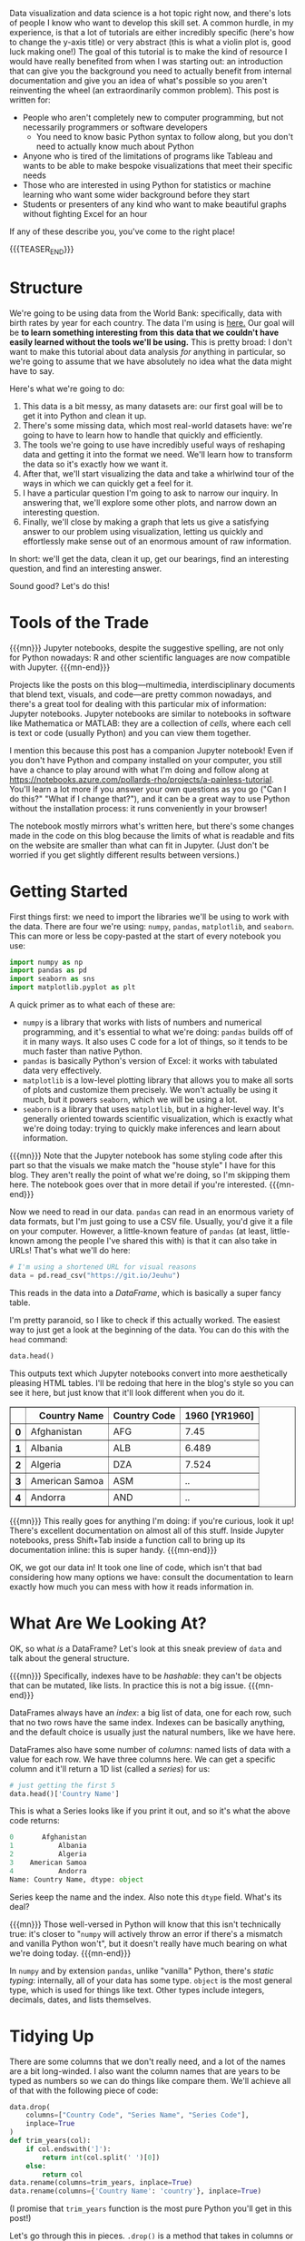 #+BEGIN_COMMENT
.. title: A Painless Introduction to Python Data Analysis and Visualization
.. slug: a-painless-introduction-to-python-data-analysis-and-visualization
.. date: 2019-10-29 15:07:24 UTC-04:00
.. tags: dataviz, guide
.. category: dataviz
.. link: 
.. description: 
.. type: text
#+END_COMMENT
Data visualization and data science is a hot topic right now, and there's lots of people I know who
want to develop this skill set. A common hurdle, in my experience, is that a lot of tutorials are
either incredibly specific (here's how to change the y-axis title) or very abstract (this is what a
violin plot is, good luck making one!) The goal of this tutorial is to make the kind of resource I
would have really benefited from when I was starting out: an introduction that can give you the
background you need to actually benefit from internal documentation and give you an idea of what's
possible so you aren't reinventing the wheel (an extraordinarily common problem). This post is
written for:

 - People who aren't completely new to computer programming, but not necessarily programmers or software developers
   - You need to know basic Python syntax to follow along, but you don't need to actually know much about Python
 - Anyone who is tired of the limitations of programs like Tableau and wants to be able to make
   bespoke visualizations that meet their specific needs
 - Those who are interested in using Python for statistics or machine learning who want some
   wider background before they start
 - Students or presenters of any kind who want to make beautiful graphs without fighting Excel for
   an hour

If any of these describe you, you've come to the right place!

{{{TEASER_END}}}

* Structure
We're going to be using data from the World Bank: specifically, data with birth rates by year for
each country. The data I'm using is [[https://gist.github.com/nicholas-miklaucic/af822d547b8796753b8d160ca76e0172][here.]] Our goal will be *to learn something interesting from this*
*data that we couldn't have easily learned without the tools we'll be using.* This is pretty broad:
I don't want to make this tutorial about data analysis /for/ anything in particular, so we're going to
assume that we have absolutely no idea what the data might have to say.

Here's what we're going to do:

1. This data is a bit messy, as many datasets are: our first goal will be to get it into Python and
   clean it up. 
2. There's some missing data, which most real-world datasets have: we're going to have to learn how
   to handle that quickly and efficiently.
3. The tools we're going to use have incredibly useful ways of reshaping data and getting it into
   the format we need. We'll learn how to transform the data so it's exactly how we want it.
4. After that, we'll start visualizing the data and take a whirlwind tour of the ways in which we
   can quickly get a feel for it.
5. I have a particular question I'm going to ask to narrow our inquiry. In answering that, we'll
   explore some other plots, and narrow down an interesting question.
6. Finally, we'll close by making a graph that lets us give a satisfying answer to our problem using
   visualization, letting us quickly and effortlessly make sense out of an enormous amount of raw
   information.

In short: we'll get the data, clean it up, get our bearings, find an interesting question, and find
an interesting answer.

Sound good? Let's do this!

* Tools of the Trade
{{{mn}}}
Jupyter notebooks, despite the suggestive spelling, are not only for Python nowadays: R and other
scientific languages are now compatible with Jupyter.
{{{mn-end}}}

Projects like the posts on this blog—multimedia, interdisciplinary documents that blend text,
visuals, and code—are pretty common nowadays, and there's a great tool for dealing with this
particular mix of information: Jupyter notebooks. Jupyter notebooks are similar to notebooks in
software like Mathematica or MATLAB: they are a collection of /cells/, where each cell is text or code
(usually Python) and you can view them together.

I mention this because this post has a companion Jupyter notebook! Even if you don't have Python and
company installed on your computer, you still have a chance to play around with what I'm doing and
follow along at [[https://notebooks.azure.com/pollards-rho/projects/a-painless-tutorial][https://notebooks.azure.com/pollards-rho/projects/a-painless-tutorial]]. You'll learn
a lot more if you answer your own questions as you go ("Can I do this?" "What if I change that?"),
and it can be a great way to use Python without the installation process: it runs conveniently in
your browser!

The notebook mostly mirrors what's written here, but there's some changes made in the code on this
blog because the limits of what is readable and fits on the website are smaller than what can fit in
Jupyter. (Just don't be worried if you get slightly different results between versions.)
* Getting Started
First things first: we need to import the libraries we'll be using to work with the data. There are
four we're using: ~numpy~, ~pandas~, ~matplotlib~, and ~seaborn~. This can more or less be copy-pasted at
the start of every notebook you use:

#+BEGIN_SRC python
import numpy as np
import pandas as pd
import seaborn as sns
import matplotlib.pyplot as plt
#+END_SRC
A quick primer as to what each of these are:
 - ~numpy~ is a library that works with lists of numbers and numerical programming, and it's essential
   to what we're doing: ~pandas~ builds off of it in many ways. It also uses C code for a lot of
   things, so it tends to be much faster than native Python.
 - ~pandas~ is basically Python's version of Excel: it works with tabulated data very effectively.
 - ~matplotlib~ is a low-level plotting library that allows you to make all sorts of plots and
   customize them precisely. We won't actually be using it much, but it powers ~seaborn~, which we will
   be using a lot.
 - ~seaborn~ is a library that uses ~matplotlib~, but in a higher-level way. It's generally oriented
   towards scientific visualization, which is exactly what we're doing today: trying to quickly make
   inferences and learn about information.

{{{mn}}} 
Note that the Jupyter notebook has some styling code after this part so that the visuals we
make match the "house style" I have for this blog. They aren't really the point of what we're doing,
so I'm skipping them here. The notebook goes over that in more detail if you're interested.
{{{mn-end}}}

Now we need to read in our data. ~pandas~ can read in an enormous variety of data formats, but I'm
just going to use a CSV file. Usually, you'd give it a file on your computer. However, a
little-known feature of ~pandas~ (at least, little-known among the people I've shared this with) is
that it can also take in URLs! That's what we'll do here:

#+BEGIN_SRC python
# I'm using a shortened URL for visual reasons
data = pd.read_csv("https://git.io/Jeuhu")
#+END_SRC

This reads in the data into a /DataFrame/, which is basically a super fancy table.

I'm pretty paranoid, so I like to check if this actually worked. The easiest way to just get a look
at the beginning of the data. You can do this with the ~head~ command:
#+BEGIN_SRC python
data.head()
#+END_SRC

This outputs text which Jupyter notebooks convert into more aesthetically pleasing HTML tables. I'll
be redoing that here in the blog's style so you can see it here, but just know that it'll look
different when you do it.

#+BEGIN_EXPORT html
<table border="1" class="dataframe">
  <thead>
    <tr style="text-align: right;">
      <th></th>
      <th>Country Name</th>
      <th>Country Code</th>
      <th>1960 [YR1960]</th>
    </tr>
  </thead>
  <tbody>
    <tr>
      <th>0</th>
      <td>Afghanistan</td>
      <td>AFG</td>
      <td>7.45</td>
    </tr>
    <tr>
      <th>1</th>
      <td>Albania</td>
      <td>ALB</td>
      <td>6.489</td>
    </tr>
    <tr>
      <th>2</th>
      <td>Algeria</td>
      <td>DZA</td>
      <td>7.524</td>
    </tr>
    <tr>
      <th>3</th>
      <td>American Samoa</td>
      <td>ASM</td>
      <td>..</td>
    </tr>
    <tr>
      <th>4</th>
      <td>Andorra</td>
      <td>AND</td>
      <td>..</td>
    </tr>
  </tbody>
</table>
#+END_EXPORT

{{{mn}}}
This really goes for anything I'm doing: if you're curious, look it up! There's excellent
documentation on almost all of this stuff. Inside Jupyter notebooks, press Shift+Tab inside a
function call to bring up its documentation inline: this is super handy.
{{{mn-end}}}

OK, we got our data in! It took one line of code, which isn't that bad considering how many options
we have: consult the documentation to learn exactly how much you can mess with how it reads
information in.

* What Are We Looking At?
OK, so what /is/ a DataFrame? Let's look at this sneak preview of ~data~ and talk about the general
structure.

{{{mn}}}
Specifically, indexes have to be /hashable/: they can't be objects that can be mutated, like lists. In
practice this is not a big issue.
{{{mn-end}}}

DataFrames always have an /index/: a big list of data, one for each row, such that no two rows have
the same index. Indexes can be basically anything, and the default choice is usually just the
natural numbers, like we have here.

DataFrames also have some number of /columns/: named lists of data with a value for each row. We have
three columns here. We can get a specific column and it'll return a 1D list (called a /series/) for
us:

#+BEGIN_SRC python
# just getting the first 5
data.head()['Country Name']
#+END_SRC

This is what a Series looks like if you print it out, and so it's what the above code returns:

#+BEGIN_SRC python
0       Afghanistan
1           Albania
2           Algeria
3    American Samoa
4           Andorra
Name: Country Name, dtype: object
#+END_SRC

Series keep the name and the index. Also note this ~dtype~ field. What's its deal?

{{{mn}}}
Those well-versed in Python will know that this isn't technically true: it's closer to "~numpy~ will
actively throw an error if there's a mismatch and vanilla Python won't", but it doesn't really have
much bearing on what we're doing today.
{{{mn-end}}}

In ~numpy~ and by extension ~pandas~, unlike "vanilla" Python, there's /static typing/: internally, all of
your data has some type. ~object~ is the most general type, which is used for things like text. Other
types include integers, decimals, dates, and lists themselves.

* Tidying Up
There are some columns that we don't really need, and a lot of the names are a bit long-winded. I
also want the column names that are years to be typed as numbers so we can do things like compare
them. We'll achieve all of that with the following piece of code:

#+BEGIN_SRC python
data.drop(
    columns=["Country Code", "Series Name", "Series Code"], 
    inplace=True
)
def trim_years(col):
    if col.endswith(']'):
        return int(col.split(' ')[0])
    else:
        return col
data.rename(columns=trim_years, inplace=True)
data.rename(columns={'Country Name': 'country'}, inplace=True)
#+END_SRC

(I promise that ~trim_years~ function is the most pure Python you'll get in this post!)

Let's go through this in pieces. ~.drop()~ is a method that takes in columns or rows (if you pass
~index=[1, 2, 3]~, it'll delete those rows) and drops them from the DataFrame, usually returning a new
DataFrame. We want to modify an existing one, so we set ~inplace=True~.

~.rename()~ works very similarly to ~drop~ in terms of the parameters it takes, but the only difference
is that now the argument we pass in can either be a dictionary mapping old names to new names or a
function that changes names. (We use a function because we want to remove the annoying ~[YR1960]~ bit
at the end of 50 names, which would be a lot of typing otherwise!)

Having all-lowercase names is highly recommended to avoid carpal tunnel: you can always change your
axis labels later, but you can't fix your fingers with a function call. Stick with something easy to
type. 

We can get the list of columns in our DataFrame and see what that code did like so:

#+BEGIN_SRC python
# only get the first 10
data.columns[:5]
#+END_SRC

This outputs the following:

#+BEGIN_SRC python
Index(['country', 1960, 1961, 1962, 1963], dtype='object')
#+END_SRC

* .. Problems
Let me reprint some of the data:

#+BEGIN_SRC python
data.head()[data.columns()[:5]]
#+END_SRC

As you can see, we don't have to index with a single column: we can use a list of columns and we'll
get a table back. This is what this code outputs:

#+BEGIN_EXPORT html
<table border="1" class="dataframe">
  <thead>
    <tr style="text-align: right;">
      <th></th>
      <th>country</th>
      <th>1960</th>
      <th>1961</th>
      <th>1962</th>
      <th>1963</th>
    </tr>
  </thead>
  <tbody>
    <tr>
      <th>0</th>
      <td>Afghanistan</td>
      <td>7.45</td>
      <td>7.45</td>
      <td>7.45</td>
      <td>7.45</td>
    </tr>
    <tr>
      <th>1</th>
      <td>Albania</td>
      <td>6.489</td>
      <td>6.401</td>
      <td>6.282</td>
      <td>6.133</td>
    </tr>
    <tr>
      <th>2</th>
      <td>Algeria</td>
      <td>7.524</td>
      <td>7.573</td>
      <td>7.614</td>
      <td>7.646</td>
    </tr>
    <tr>
      <th>3</th>
      <td>American Samoa</td>
      <td>..</td>
      <td>..</td>
      <td>..</td>
      <td>..</td>
    </tr>
    <tr>
      <th>4</th>
      <td>Andorra</td>
      <td>..</td>
      <td>..</td>
      <td>..</td>
      <td>..</td>
    </tr>
  </tbody>
</table>
#+END_EXPORT

As you can see, we have an issue—obviously the list of countries has changed a lot since 1960 and
data collection has never been perfect, and so a lot of countries who have rows in this dataset
don't have a full set of years. The World Bank has just inserted ~..~ where this happens.

~pandas~ has lots of tools for dealing with null data. In order to use them, we have to make our data
actually null, not this weird ~".."~ string. To fix that, we'll use the ~applymap~ method, which applies
some function to every piece of data in the dataframe:

#+BEGIN_SRC python
data = data.applymap(lambda x: x if x != '..' else np.nan)
#+END_SRC

Now our data has real null values, so we can use the tools ~pandas~ has for working with this
particular problem. Specifically, we can use ~pd.isnull()~ to make a different DataFrame where each
piece of data is ~True~ if that piece of data was null and false otherwise.

Internally, this type of /Boolean/ data is represented as ~0~ for ~False~ and ~1~ for ~True~. This means we
can sum the individual rows to figure out which countries are problematic:

#+BEGIN_SRC python
pd.isnull(data).sum(axis=1).head()
#+END_SRC

#+BEGIN_SRC python
0     1
1     1
2     1
3    59
4    54
dtype: int64
#+END_SRC

(~axis=1~ means "sum across the rows", and ~axis=0~ would sum across the columns. With no arguments, it
sums by both, and returns a single thing.)

{{{mn}}}
There's one big exception: Boolean algebra operations like ~and~ and ~not~. To do those, you use the
Python operations that are normally used for the /bitwise/ version of these operations. ~&~ is ~and~, ~~~ is
~not~, and ~|~ is ~or~. However, because these have different order-of-operations rules than you're used
to with standard Python ~and~, ~not~, etc., you'll need parentheses in most cases: it's

~(data > 2) | (data < 1)~, not 

~data > 2 | data < 1~, because the second will try to compute ~2 | data~.
{{{mn-end}}}

One very cool thing about ~numpy~ and ~pandas~ is that many operations can be done elementwise by just
operating on the series itself. For example, we can do an elementwise comparison:

#+BEGIN_SRC python
pd.isnull(data).sum(axis=1).head() == 1
#+END_SRC

#+BEGIN_SRC python
0     True
1     True
2     True
3    False
4    False
dtype: bool
#+END_SRC

This isn't just for comparisons: we can do all sorts of math elementwise (we could have multiplied
every count by ~2~, for example.) 

We can see if we look at more rows that every row has ~1~ null value. That means that one of the
columns probably has an issue. Before I explain how to deal with that, we're going to take a quick
detour to look at one of the most important parts of understanding ~pandas~: sophisticated indexing.

* Indexing Like a Boss

{{{mn}}}
I /may/ be speaking from experience about not just fiddling with things until it works. Maybe.
{{{mn-end}}}

Understanding how indexing really works, as opposed to just fiddling with things until it works, is
the key to effectively using ~pandas~, and a lot of people I've worked with were much less effective
users of this software than they could be because they didn't understand how these systems really
worked. We're going to fix that right now.

Vanilla Python sequences, like ~[1, 2, 3]~ or ~"hello"~, can be indexed using /slice notation/. You can
use up to three arguments, separated by ~:~ and in square brackets, to do this. Like in ~pandas~,
everything is /0-indexed/: ~0~ is the first element. 

Let's start with the simplest case: a single number. If ~l~ is our list, then ~l[2]~ returns the third
element of the list (remember it's 0-indexed!) We can add colons on either side of this number to
change how it slices: effectively, the colon means "keep going until you hit the end of the list."
For example, ~l[2:]~ is "every element from the third one to the end as a new list", and ~l[:2]~ is
"every element up to /but not including/ the third one." This is a common sticking point: slices work
like ~range~ or other Python functions in that it's inclusive on the left side and exclusive on the
right: you don't include the last element. A good way to keep this in mind is that ~l[:2]~ returns 2
elements. 

We can add a second number to get a range that doesn't stop or start at the ends of the list. ~l[1:3]~
means "start at the second element and keep going until before you hit the fourth element." This
will have two elements: you can just subtract the end index from the start index to see how long a
slice is.

{{{mn}}}
You can even use negative steps: ~l[::-1]~ is the reverse of the original list, and ~l[-2:1:-1]~ means
"start from the element second to the back, count backwards by 1s until you hit before the second
element, and return that as a list."
{{{mn-end}}}

There are two ways you can extend this slightly that aren't as often used but are still good to
know. Negative numbers essentially "wrap" and start counting from the /back/ of the list. ~l[-1]~ is the
last element, whatever number that is. ~l[:-1]~ is "everything but the last element." The other
extension is a second colon and a /step/, that takes every nth element. So, for example, ~l[1:5:2]~
means "start at the second element, and take every other element in the list until before you hit
the sixth element."

This is a lot to take in at once: let's show some examples which should clear things up.

#+BEGIN_SRC python
"python"[1]
# returns 'y'

[4, 15, 2][-1]
# returns 2

[4, 15, 2][-1:]
# returns [2]

"python"[1:4:2]
# returns "yh"

"hello"[1:4]
# returns "ell"

"hello"[1:4:1]
# same as above

[1, 2, 3][4:]
# returns []

[1, 2, 3][:2]
# returns [1, 2]

[1, 2, 3][-2:]
# returns [2, 3]
#+END_SRC

OK, so now how does this work with ~pandas~?

We already know we can index based on columns if we have a DataFrame, like ~data['country']~. We also
know we can index a Series, so ~data['country'][2]~ gives us the country value for the row with
index 2. 

Both of these can be replaced by a list or other sequence. We can do ~data[['country', 1960']]~ to get two
columns from a DataFrame, and we can do ~data['country'][[0, 1, 4, 6]]~ to get those specific rows from a
DataFrame. We can also use ~:~ to get slices, so we could do ~data['country'][4:19]~ to get rows ~4~
through ~18~.

This is very important: *we are indexing based on the values in the index, not based on the number of
the row*. ~4~ returns the 5th row in the list, because that row has index ~4~. If the row with index ~4~
was the hundredth row, it would still return that row. This means things like ~data['country'][-1]~
will return an error: ~-1~ isn't in our index.

It's very common that our index is the natural numbers, so this distinction is easy to forget. We'll
see that it matters a lot, however, and so always make sure to keep it in mind.

2D structures like DataFrames can be indexed in both ways at once if we want to select some rows and
some columns. We do this by using the ~.loc~ member of ~data~, indexing using the rows we want, a comma,
and then the columns we want:

#+BEGIN_SRC python
data.loc[[4, 8, 2], ['country', 1960]]
#+END_SRC

#+BEGIN_EXPORT html
<table border="1" class="dataframe">
  <thead>
    <tr style="text-align: right;">
      <th></th>
      <th>country</th>
      <th>1960</th>
    </tr>
  </thead>
  <tbody>
    <tr>
      <th>4</th>
      <td>Andorra</td>
      <td>NaN</td>
    </tr>
    <tr>
      <th>8</th>
      <td>Armenia</td>
      <td>4.786</td>
    </tr>
    <tr>
      <th>2</th>
      <td>Algeria</td>
      <td>7.524</td>
    </tr>
  </tbody>
</table>
#+END_EXPORT

Some things to note: 
- The output is ordered by how we index: note how the rows are out of order.
- The index is kept. if we want to get Andorra's row, we can't use ~0~ as an index: we need to use ~4~.

One other important thing about ~.loc~: it returns a new copy of the DataFrame. The indexing we did
earlier returned a /view/, which has the same values but doesn't act the same way if you modify
it. We're not going to delve too much into this, but just remember it's a thing.

You might wonder about how to index like vanilla Python does, based on the order of the
elements. The solution to this is to use ~iloc~: ~data.iloc[-10]~ will get the tenth-to-last row, for
example.

We haven't even gone over the coolest method of indexing yet! These libraries support something
called /Boolean indexing/. This means we can, instead of taking in a list of indices, take in a Series
or DataFrame filled with ~True~ and ~False~. Indexing using this will only return the elements marked
~True~. Let's see this in action by going back to the null values we're trying to get rid of. First,
let's look at the columns that are problematic. Let's first get the number of null values per
column:

#+BEGIN_SRC python
null_cols = pd.isnull(data).sum(axis=0)
null_cols.head()
#+END_SRC

This outputs the following:

#+BEGIN_SRC python
country     3
1960       33
1961       32
1962       33
1963       34
dtype: int64
#+END_SRC

Let's get just the columns that have a lot of null values. We can do this by first doing ~null_cols >
50~, which will return a series with the same index as ~null_cols~ but with ~True~ or ~False~ instead of a
number in each place. We want to only select the columns with ~True~, the problematic ones. Boolean
indexing lets us do this:

#+BEGIN_SRC python
null_cols[null_cols > 50]
#+END_SRC

#+BEGIN_SRC python
2018    269
dtype: int64
#+END_SRC

{{{mn}}} 
Make sure you understand why this works!
{{{mn-end}}}

We can see that one of our columns is apparently almost completely null. This was the source of
those pesky ~1~ values in the null counts by row. Let's remove this and see what the by-row null
counts look like after that:

#+BEGIN_SRC python
data = data.loc[:, null_cols <= 50]
pd.isnull(data).sum(axis=1).head()
#+END_SRC

#+BEGIN_SRC python
0     0
1     0
2     0
3    58
4    53
dtype: int64
#+END_SRC

We use ~loc~ here because otherwise Python thinks we're trying to index the rows. Now we have more ~0~
values, and we've figured out exactly why we have null values: there are countries with lots of
missing data.

* I Used to Have 99 Problems, and Now I Have NaN
What should we do with these problematic rows? This question can be very complicated depending on
the analysis you're doing. A couple distinct approaches exist:
 - Throw out all of the problematic rows, which will remove some of our data but make it easier to
   work with.
 - Keep the imperfect rows and be very careful in how you analyze the data so the null values don't
   mess anything up.
 - Estimate or guess what the missing values should be.
 - Give up and go get ice cream.

Option number four is tempting, but we're going to take the first option: the problematic rows have
little actual data, and we have plenty to work with even if we remove a bit. (My apologies to
my Andorran readership.)

{{{mn}}} 

I want to show more Boolean indexing, but there's a function that can do what we're doing here more
easily and with more features. The code to the left can be replaced by ~df.dropna(axis=0,
inplace=True)~.

{{{mn-end}}}

We can use Boolean indexing to throw out all of the rows we don't want:

#+BEGIN_SRC python
data = data[pd.isnull(data).sum(axis=1) == 0]
#+END_SRC

Now ~data~ has no null values. Let's move on!

* Reshaping Data
Most libraries Python uses for data analysis don't like data in /wide form/ like we have here, where
each row is a grouping of measurements and each column is a measurement type. Instead, they prefer
/long form/, where each type of measurement is in a column for itself and all the measurements are in
one column. We'd like our data to look like this:

#+BEGIN_EXPORT html
<table border="1" class="dataframe">
  <thead>
    <tr style="text-align: right;">
      <th></th>
      <th>country</th>
      <th>year</th>
      <th>fertility</th>
    </tr>
  </thead>
  <tbody>
    <tr>
      <th>0</th>
      <td>Afghanistan</td>
      <td>1960</td>
      <td>7.45</td>
    </tr>
    <tr>
      <th>1</th>
      <td>Albania</td>
      <td>1960</td>
      <td>6.489</td>
    </tr>
    <tr>
      <th>2</th>
      <td>Algeria</td>
      <td>1960</td>
      <td>7.524</td>
    </tr>
    <tr>
      <th>3</th>
      <td>American Samoa</td>
      <td>1960</td>
      <td>NaN</td>
    </tr>
    <tr>
      <th>4</th>
      <td>Andorra</td>
      <td>1960</td>
      <td>NaN</td>
    </tr>
  </tbody>
</table>
#+END_EXPORT

This sort of operation is really difficult in a lot of spreadsheet programs, but in Python it's a
cinch. There are a couple major operations we can combine to achieve any reshaping we want: ~pivot~,
~melt~, ~stack~, and ~unstack~. Consult [[https://pandas.pydata.org/pandas-docs/stable/user_guide/reshaping.html][the pandas documentation]] to learn more about all of them.

The operation we're doing is ~melt~: the metaphor for the name escapes me, but it's exactly what we
need:

{{{mn}}}
This image comes from the pandas docs linked above.
{{{mn-end}}}

[[https://pandas.pydata.org/pandas-docs/stable/_images/reshaping_melt.png]]

We give ~melt~ the names of the columns we're making and the names of columns we want to keep
separately. Let's see this in action:

#+BEGIN_SRC python
data = data.melt(
    id_vars='country', 
    var_name='year', 
    value_name='fertility'
)
data.head()
#+END_SRC

#+BEGIN_EXPORT html
<table border="1" class="dataframe">
  <thead>
    <tr style="text-align: right;">
      <th></th>
      <th>country</th>
      <th>year</th>
      <th>fertility</th>
    </tr>
  </thead>
  <tbody>
    <tr>
      <th>0</th>
      <td>Afghanistan</td>
      <td>1960</td>
      <td>7.45</td>
    </tr>
    <tr>
      <th>1</th>
      <td>Albania</td>
      <td>1960</td>
      <td>6.489</td>
    </tr>
    <tr>
      <th>2</th>
      <td>Algeria</td>
      <td>1960</td>
      <td>7.524</td>
    </tr>
    <tr>
      <th>3</th>
      <td>American Samoa</td>
      <td>1960</td>
      <td>NaN</td>
    </tr>
    <tr>
      <th>4</th>
      <td>Andorra</td>
      <td>1960</td>
      <td>NaN</td>
    </tr>
  </tbody>
</table>
#+END_EXPORT

That was pretty simple! This emphasizes a key rule of scientific computing: /if you ever feel like/
/writing a for loop and doing any operation like this, stop!/ There's almost certainly a function that
does what you want for you.

* Revenge of the Types
One last thing:

Due to the way ~..~ was used, these columns don't have the types they should: that'll mess us up
later, so we can fix that now:

#+BEGIN_SRC python
data['fertility'] = data['fertility'].astype(np.float64)
data['year'] = data['year'].astype(int)
#+END_SRC

* Intermission
OK, we've done a lot so far! We've taken in data off of the Internet, dealt with messy null values,
and reshaped it so it's exactly how we want it. Along the way we learned a lot of stuff about how
these libraries work. Now we can get to the fun stuff!

This is a good place to take a breather. Pat yourself on the back; get a cup of coffee; do a pushup;
whatever you need to clear your head and focus on the fun part coming next. Ready? Let's go!

* Categorical Data Visualization: Birth Rate By Decade
A very common task in data analysis and visualization is to look at /categorical data/: data that
comes in a set of limited options. Things like race, gender, class, age group, clinical trial group,
etc., are all examples of common categorical data. We have categorical data, but we have a lot of
categories: there are lots of years and lots of countries. We could analyze these categorically, but
we'd have a lot of possible options and our plots would be a little messy.

Instead, we're going to split this up by decade, which will limit our number of options and make our
plots a bit less cluttered and more educational.

How do you add columns to a DataFrame? It's easy: we just pretend it already exists and set it
ourselves. The following code adds a ~decade~ column with the decade of each measurement:

#+BEGIN_SRC python
data['decade'] = np.floor(data['year'] / 10) * 10
data['decade'] = data['decade'].astype(int)
#+END_SRC

You can see how convenient it is that we can divide and multiply entire columns elementwise.

Now let's get to the pictures!

Visualization is easiest with the high-level library ~seaborn~, which makes effective, beautiful plots
easy. Seaborn's categorical plot interface comes through the high-level function ~catplot~. It takes
an input DataFrame like the one we have, a column name to use for the x-axis, a column name to use
for the y-axis, and a ton of other arguments that control what happens.

{{{mn}}}
These two things aren't technically equivalent, but they are for our purposes. You can consult seaborn's
documentation to learn more.
{{{mn-end}}}
There are lots of different ~seaborn~ categorical plots that do different things, controlled by the
~kind~ argument, and we'll take a whirlwind tour through them. Note that there are functions
specifically for each of these, so ~kind='bar'~ is the same as using ~sns.barplot~.

** Summary Plots
Speaking of bar plots, some types of graphs are useful for summarizing data: they don't show
individual elements. An example of this is the bar plot we mentioned above:

#+BEGIN_SRC python
sns.catplot(
    data=data, 
    x='decade', 
    y='fertility', 
    kind='bar'
)
#+END_SRC

[[img-url:/images/sns-catplots/bar.png]]

As you can see, fertility rates have declined for the past 50 years. The black bars show a
confidence interval created by randomly selecting subsets of the data and seeing how big of a change
occurs: they're a very useful way of making sure you aren't drawing conclusions from random noise.

{{{mn}}}
Color choice in data visualization is one of my favorite subjects, and I'm only avoiding talking
more about it now because I know I won't stop and I'm sure you have better things to do with your
time right now. Stay tuned in the future for a post where I'll really dig deep and explain how to
use color effectively. For now, just stick with the defaults if you're not sure what to do: they're
really good. Most visuals on this blog use ~plasma~ if you want to copy that.
{{{mn-end}}}


It's autumn in Boston as I write this, and there's beautiful fall color. Because of that, I'll
switch out the color palette I'm using to reflect that color scheme. We can do that by adding
another argument to ~catplot~:

#+BEGIN_SRC python
sns.catplot(
    data=data, 
    x='decade', 
    y='fertility', 
    kind='bar',
    palette='autumn',
)
#+END_SRC

[[img-url:/images/sns-catplots/bar-autumn.png]]

This is far from the only customization you can make: there are a truly ridiculous amount of
arguments you can use. Consult the documentation for more in-depth coverage of those: we'll stick
with the important ones here.

OK, back to the different plots. Bar plots, despite their ubiquity, don't show very much
information, and because they take up a lot of space they're not my first choice. ~seaborn~ allows us
to instantly switch this out for a more informative version, the box plot:

#+BEGIN_SRC python
sns.catplot(
    data=data, 
    x='decade', 
    y='fertility', 
    kind='box',
    palette='autumn',
)
#+END_SRC

[[img-url:/images/sns-catplots/box.png]]

This should be familiar if you've ever taken a statistics class: it shows the quartiles of the
data. We can extend this to the /deciles/ of the data and get more boxes in the /enhanced boxplot/ or
/boxenplot/:

#+BEGIN_SRC python
sns.catplot(
    data=data, 
    x='decade', 
    y='fertility', 
    kind='boxen',
    palette='autumn',
)
#+END_SRC

[[img-url:/images/sns-catplots/boxen.png]]

Taking this concept to its logical conclusions, we get the continuous /violin plot/:

#+BEGIN_SRC python
sns.catplot(
    data=data, 
    x='decade', 
    y='fertility', 
    kind='violin',
    palette='autumn',
)
#+END_SRC

[[img-url:/images/sns-catplots/violin-squished.png]]

There's a problem: this is hard to look at because it's squished horizontally. The ~aspect~ argument
of ~catplot~ changes the width/height ratio: by setting it to ~2~, we can widen our plot:

#+BEGIN_SRC python
sns.catplot(
    data=data, 
    x='decade', 
    y='fertility', 
    kind='violin',
    palette='autumn',
    aspect=2
)
#+END_SRC

[[img-url:/images/sns-catplots/violin.png]]

Much better! We can see something interesting from this that wasn't apparent from the barplot. In
the 60's, the data was skewed: there were a few countries with small birthrates and a lot of
countries with larger birthrates. Now, the reverse is true: most of the world has low birthrates,
and a few countries have high birthrates.

Another approach to making barplots better, instead of showing more information, is to just use less
visual space. This gives us the final summary plot, the /point plot/:

#+BEGIN_SRC python
sns.catplot(
    data=data, 
    x='decade', 
    y='fertility', 
    kind='point',
    palette='autumn',
)
#+END_SRC

[[img-url:/images/sns-catplots/point.png]]

It's hard to see, but we have confidence intervals just like last time, and the mean of the
data. This allows us to show more points and follow trends more easily.

Another type of plot in ~seaborn~ shows all of the data points. This type of plot is ineffective for
large datasets, but it works well for small ones. To show that, I'll take every hundredth data point
and use those for the next plots. First, the /swarmplot/, which tries to group points together without
overlapping them:

#+BEGIN_SRC python
sns.catplot(
    data=data.loc[::100], 
    x='decade', 
    y='fertility', 
    kind='swarm',
    palette='autumn',
)
#+END_SRC

[[img-url:/images/sns-catplots/swarm.png]]

Another approach is to avoid moving the y-values of points and spread them out on the x-axis. This
is called a /strip plot/:

#+BEGIN_SRC python
sns.catplot(
    data=data.loc[::100], 
    x='decade', 
    y='fertility', 
    kind='strip',
    palette='autumn',
)
#+END_SRC

[[img-url:/images/sns-catplots/strip.png]]

The last type of plot, somewhat of an anomaly, is the /count plot/: this just counts the number of
observations. This only uses one categorical variable:

#+BEGIN_SRC python
sns.catplot(
    data=data.loc, 
    x='decade', 
# no y for these plots
    kind='count',
    palette='autumn',
)
#+END_SRC

[[img-url:/images/sns-catplots/count.png]]

We can see that we have a lot of data! Think about how much data each of these plots capture: a
violin plot like the one above allows you to easily spot a trend in literally thousands of data
points at a glance. This is what I mean by /effective/ dataviz: using visuals as a tool, not just as
an art project.

* Advanced Data Manipulation: Birth Rate Spikes
OK, now we're moving on from categorical plots. Let's remove the ~decade~ field because we won't need
it any more:

#+BEGIN_SRC python
data.drop(columns=['decade'], inplace=True)
#+END_SRC

There are lot of ways we could look at this data and try to learn something about it. I'm going to
pick a question which will allow us to show off some pretty slick data rearrangement and ramp up the
complexity a little without going overboard. Specifically, /what are the largest shifts from one/
/year to the next in the birth rate of a single country?/ Most birth rates by country are fairly
stable and smoothly go up or down, but there are some outliers. 

How would we go about answering this? Long form isn't very useful for answering this question, so
let's pivot back to wide form by using ~df.pivot()~:

[[https://pandas.pydata.org/pandas-docs/stable/_images/reshaping_pivot.png]]

Pivoting a DataFrame means swinging a column up into the column list or swinging the columns list
down into a row. It's not hard to use: just pick your index, columns, and data variables. (This
works best with long-form data because all of these need to be columns.)

First a refresher on how our data looks now:

#+BEGIN_SRC python
data.head()
#+END_SRC

#+BEGIN_EXPORT html
<table border="1" class="dataframe">
  <thead>
    <tr style="text-align: right;">
      <th></th>
      <th>country</th>
      <th>year</th>
      <th>fertility</th>
    </tr>
  </thead>
  <tbody>
    <tr>
      <th>0</th>
      <td>Afghanistan</td>
      <td>1960</td>
      <td>7.450</td>
    </tr>
    <tr>
      <th>1</th>
      <td>Albania</td>
      <td>1960</td>
      <td>6.489</td>
    </tr>
    <tr>
      <th>2</th>
      <td>Algeria</td>
      <td>1960</td>
      <td>7.524</td>
    </tr>
    <tr>
      <th>3</th>
      <td>Angola</td>
      <td>1960</td>
      <td>6.708</td>
    </tr>
    <tr>
      <th>4</th>
      <td>Antigua and Barbuda</td>
      <td>1960</td>
      <td>4.425</td>
    </tr>
  </tbody>
</table>
#+END_EXPORT

Now let's pivot!

#+BEGIN_SRC python
pivoted = data.pivot(
    columns='year', 
    index='country', 
    values='fertility'
)

pivoted.head()[1960:1965]
#+END_SRC

#+BEGIN_EXPORT html
<table border="1" class="dataframe">
  <thead>
    <tr style="text-align: right;">
      <th>year</th>
      <th>1960</th>
      <th>1961</th>
      <th>1962</th>
      <th>1963</th>
      <th>1964</th>
    </tr>
    <tr>
      <th>country</th>
      <th></th>
      <th></th>
      <th></th>
      <th></th>
      <th></th>
    </tr>
  </thead>
  <tbody>
    <tr>
      <th>Afghanistan</th>
      <td>7.450</td>
      <td>7.450</td>
      <td>7.450</td>
      <td>7.450</td>
      <td>7.450</td>
    </tr>
    <tr>
      <th>Albania</th>
      <td>6.489</td>
      <td>6.401</td>
      <td>6.282</td>
      <td>6.133</td>
      <td>5.960</td>
    </tr>
    <tr>
      <th>Algeria</th>
      <td>7.524</td>
      <td>7.573</td>
      <td>7.614</td>
      <td>7.646</td>
      <td>7.665</td>
    </tr>
    <tr>
      <th>Angola</th>
      <td>6.708</td>
      <td>6.790</td>
      <td>6.872</td>
      <td>6.954</td>
      <td>7.036</td>
    </tr>
    <tr>
      <th>Antigua and Barbuda</th>
      <td>4.425</td>
      <td>4.386</td>
      <td>4.344</td>
      <td>4.299</td>
      <td>4.250</td>
    </tr>
  </tbody>
</table>
#+END_EXPORT

There is more than one way to do this operation: feel free to explore alternatives. Now I want the
differences between consecutive years. We're in luck, because there's a function that does that for
us: ~df.diff()~. It takes in the axis we want to use for the differences. Note that taking differences
decreases the number of points we have by 1 in each row: we can't get the difference between 1960
and 1959 because we don't have 1959 data. We solve this by dropping the 1960 column:

#+BEGIN_SRC python
# axis=0 would be columns
diffs = pivoted.diff(axis=1).drop(columns=[1960])
diffs.head()[[1961, 1962, 1963, 1964, 1965]]
#+END_SRC

#+BEGIN_EXPORT html
<table border="1" class="dataframe">
  <thead>
    <tr style="text-align: right;">
      <th>year</th>
      <th>1961</th>
      <th>1962</th>
      <th>1963</th>
      <th>1964</th>
      <th>1965</th>
    </tr>
    <tr>
      <th>country</th>
      <th></th>
      <th></th>
      <th></th>
      <th></th>
      <th></th>
    </tr>
  </thead>
  <tbody>
    <tr>
      <th>Afghanistan</th>
      <td>0.000</td>
      <td>0.000</td>
      <td>0.000</td>
      <td>0.000</td>
      <td>0.000</td>
    </tr>
    <tr>
      <th>Albania</th>
      <td>-0.088</td>
      <td>-0.119</td>
      <td>-0.149</td>
      <td>-0.173</td>
      <td>-0.187</td>
    </tr>
    <tr>
      <th>Algeria</th>
      <td>0.049</td>
      <td>0.041</td>
      <td>0.032</td>
      <td>0.019</td>
      <td>0.010</td>
    </tr>
    <tr>
      <th>Angola</th>
      <td>0.082</td>
      <td>0.082</td>
      <td>0.082</td>
      <td>0.082</td>
      <td>0.080</td>
    </tr>
    <tr>
      <th>Antigua and Barbuda</th>
      <td>-0.039</td>
      <td>-0.042</td>
      <td>-0.045</td>
      <td>-0.049</td>
      <td>-0.057</td>
    </tr>
  </tbody>
</table>
#+END_EXPORT

{{{mn}}}
~distplot~ is more general than the other function's we've been using: it'll accept basically any 1D
list of data.
{{{mn-end}}}

I'm interested in the /distribution/ of this data: particularly, whether there are outliers. ~seaborn~
has a very useful function called ~distplot~ that can visualize distributions of data. It can do
histograms, kernel density estimates, fit statistical distributions, and more. In general, this is a
great way to visually check for outliers or abnormalities that might warrant further investigation
in all sorts of datasets.

Because we have 2D data we need to /flatten/ it first. Because we only care about the raw numbers we
can do this by getting the values as a matrix and then calling ~.flatten()~:

#+BEGIN_SRC python
flat = diffs.values.flatten()
sns.distplot(flat)
#+END_SRC

[[img-url:/images/sns-relplots/dist1.png]]

The reason the graph is off-center is because there are some high outliers that aren't really
visible because there are so many other data points. We can use a /rugplot/ (a bar for every value) to
show these outliers more directly:

#+BEGIN_SRC python
sns.distplot(flat, rug=True)
#+END_SRC

[[img-url:/images/sns-relplots/dist2.png]]

As we can see, there are some very extreme outliers in this data. You might expect birth rates to be
normally distributed or "nice", so this is somewhat of a shock. (These are not data errors, if
you're wondering: they're as good as the rest of the numbers.)

What's the story here? Which countries and years have such anomalous data? Let's explore.

* Selecting Countries With Outlier Data
In many programs, doing something like this—selecting rows that match a fairly complicated
criterion—would be a fairly difficult task. Not so in Python: the tools we already have can combine
to do this without too much trouble.

As you get more experience, you'll become more comfortable with chaining together DataFrame
operations. For now, though, we'll take it step by step. Our goal is to sort the list of countries
by the highest single-year difference (positive or negative) in birth rate.

We'll first take the diffs and get their absolute value. We'll then take the maximum by row:

#+BEGIN_SRC python
max_diffs = diffs.abs().max(axis=1)
max_diffs.head()
#+END_SRC

#+BEGIN_SRC python
country
Afghanistan            0.208
Albania                0.192
Algeria                0.261
Angola                 0.090
Antigua and Barbuda    0.212
dtype: float64
#+END_SRC

Now we want to sort this data. This is a cornerstone of a lot of common operations on data, so it's
a good thing that we're doing it now. The function that does this is called ~df.sort_values()~, and it
takes in a column or list of columns to sort by and a couple other optional arguments. Because we
only have one column, all we need to do is tell Python to sort in descending order:

#+BEGIN_SRC python
max_diffs.sort_values(ascending=False, inplace=True)
max_diffs.head()
#+END_SRC

#+BEGIN_SRC python
country
Romania                  1.760
Malta                    0.630
Japan                    0.559
Singapore                0.550
Virgin Islands (U.S.)    0.480
dtype: float64
#+END_SRC

We now have the countries ordered by their maximum difference. Now all we need to do is use the
index of this series to index our original data, and we'll have all of the birth rates by year for
each country we care about.

I'm going to use the 12 most unusual countries, mainly because when you're making plots you can
break 12 up in lots of ways. You can easily replace this and see what changes. Let's get the data we
want:

#+BEGIN_SRC python
high_diff_countries = max_diffs.index[:12]
high_diff_diffs = diffs.loc[high_diff_countries]
#+END_SRC

We use ~.loc~ because otherwise ~pandas~ thinks we're indexing columns.

Now we need to do the same thing with our original dataset. One difference is that we want to query
based on a column (~country~), not the index. We can do that using Boolean indexing like this:

#+BEGIN_SRC python
# HDC: High-Diff Country
hdcs = data[data['country'].isin(high_diff_countries)]
#+END_SRC

The ~isin~ method allows us to create a Boolean index and use that. See how individually our tools are
pretty simple but they combine really effectively? Python data analysis can almost feel like a
puzzle sometimes: you have a certain set list of things you can do and you have to combine them in
interesting ways.

There's actually a slicker way of doing this that I didn't know about until recently: the ~df.query~
method. ~query~ takes a string, where column names can be written out as they are and local variables
need to be prefixed with ~@~. This allows us to use simpler expressions and make our code more
readable. Here's the alternative version of the above code:

#+BEGIN_SRC python
hdcs = data.query('country in @high_diff_countries')
#+END_SRC

Pretty neat, huh?

* Bringing the Heat
{{{mn}}}
One interesting version of a heatmap is a /clustermap/: a heatmap that groups columns so similar rows
are visually together. This can be combined with ~df.corr()~, which produces pairwise correlations of
numerical data, to very quickly search for patterns in large multidimensional datasets. You can
consult its documentation if you're interested.
{{{mn-end}}}

I want to show a type of visualization we haven't used yet: the /heatmap/. Heatmaps can be extremely
useful in all sorts of different ways, and they're oddly hard to do with a lot of data analysis
software. Python has no such problems: ~sns.heatmap~ has us covered. Heatmaps, like distribution
plots, are pretty flexible as far as data. 

One wrinkle is that the default choice for the colormap isn't very useful—in particular, it's often
nice to center the colormap at 0, and it's often nice to use ~robust=True~ to avoid having single
outliers mess with your colors. We want to see the outliers, so we won't be doing this, but we will
set the center to 0 so our visuals aren't misleading.

#+BEGIN_SRC python
# Read the cmap as "red->blue reversed"
# this makes high values "hot" and low values "cold"
sns.heatmap(high_diff_diffs, center=0, cmap="RdBu_r")
#+END_SRC

[[img-url:/images/sns-relplots/heatmap.png]]

This is starting to look pretty helpful: we can see that there tends to be a rebound after large
outliers, but some rebounds are closer to the outlier than others. We can also see which outliers
were part of larger trends and which ones stick out. And, of course, we can see that Romania's 1967
fertility rate was /1.7 births per woman/ higher than the one a year prior, which is strange to say
the least.

Our last task (yes, this will be over soon!) will be to graph the birth rates as a time series for
each of these countries. This will use the most complex but also the most powerful tool Seaborn has
for visualization: /facet grids./
* Looking Like Andy Warhol

{{{mn}}}
Andy Warhol, /Marilyn Diptych/. 1962, Tate Gallery.
{{{mn-end}}}
#+CAPTION: Our muse for the next plot.
[[https://upload.wikimedia.org/wikipedia/en/8/87/Marilyndiptych.jpg]]

The goal of the /facet/ plot is to show additional dimensions to data by making many different
subplots with different subsets of the data and arranging them in a grid. This is a very effective
visualization technique for large, multidimensional datasets, because humans are really good at
picking up on small differences between datasets as long as they're visually small enough to
compare. /Small multiples/, as this is called, are criminally underused: interactive animations where
you select data makes it hard to compare between different choices because you can't see them on the
screen at the same time, and adding too many dimensions on one plot visually clutters it.

{{{mn}}}
Picture credit to ProximityOne.
{{{mn-end}}}

#+CAPTION: This is what we're trying to avoid.
[[http://proximityone.com/hpi/hpi2017zip1.gif]]

To show you how these facet grids work before we finish with our final plot, let's go back to the
categorical data. Let's show the birth rates of different areas of the world by decade, first or
second half-decade, and area. As it turns out, ~catplot~ had the ability to do this the whole time!
All we needed to do was pass in ~row~ and/or ~col~. (Again, this is where you really admire the API for
these libraries: we can generate insanely complicated graphs in a single function call and it's
pretty intuitive.)

#+BEGIN_SRC python
world_areas = [
    'North America',
    'Sub-Saharan Africa',
    'South Asia',
    'Middle East & North Africa',
    'Latin America & Carribbean'
]
data = data.query('country in @world_areas')
data['decade'] = (np.floor(data['year'] / 10) * 10).astype(int)
# don't worry about this code
data['half'] = ["'00-'04" 
   if (x % 10) < 5 
   else "'05-'09" 
   for x in data['year']
]
#+END_SRC

{{{mn}}} 
I won't be explaining these arguments here. The only point is just to have some data to do
a facet plot with. Consult the documentation if you're interested.  
{{{mn-end}}}

#+BEGIN_SRC python
sns.catplot(
    data=data,
    x='half',
    y='fertility',
    row='country',
    col='decade',
    palette='viridis',
    kind='bar',
    hue='decade',
    dodge=False,
    ci=None,
    aspect=1,
    height=6,
)
#+END_SRC

{{{mn}}}
You might want to open this image in a new tab: it's a bit hard to read the text when condensed to
fit the website's layout.
{{{mn-end}}}

[[img-url:/images/sns-relplots/facet1.png]]

Disclaimer: this is not a plot I think is effective. It's purely as a demonstration of the
approach. Take a second to see what's going on.

- The column indicates the decade, so the whole chart progresses forward in time.
- The x-axis indicates the half-decade, so each subplot is also oriented in time.
- The hue indicates the decade again. We could make hue a different categorical data to add one more
  dimension to this plot, but I didn't have another one to add. This is why I added ~dodge=False~:
  normally, when the hue changes, it will plot the different bars beside each other, but in this
  case each subplot only has one type of decade so I'm not doing that.
- The y-axis indicates the fertility rate.
- The rows indicates the area of the world.

All in all, this (admittedly convoluted) plot shows four different dimensions to our data! This is
three categorical variables and one continuous variable. We could have even extended this further
and shown five by adding a different ~hue~, but at that point in cases like this the graph would
probably be even more unreadable than it is now.

* The Finale
OK, now we're /finally/ ready to do the last plot. We're going to be graphing a continuous variable
against a continuous variable, so instead of ~catplot~ we're using ~relplot~. There are fewer kinds of
relational plot: you can do a scatterplot, a regression line and a scatterplot, and a lineplot where
you connect each dot. This last one is what we're doing. Other than that, it works almost
identically to ~catplot~ in terms of the arguments it takes. Here we go!

#+BEGIN_SRC python
sns.relplot(
    data=hdcs, 
    x='year', 
    y='fertility', 
    col='country', 
    col_wrap=4, 
    hue='country',
    palette='plasma',
    kind='line',
    col_order=high_diff_countries, 
    hue_order=high_diff_countries,
    legend=False
)
#+END_SRC

[[img-url:/images/sns-relplots/finale.png]]

First, let's go over the new parameters I used in turn:
 - ~col_wrap~ allows the columns to wrap and make new rows if you aren't using the ~row~ variable. Here
   I make it so each row has 4 plots.
 - ~hue~ is the same as ~col~, just like our last example. Lineplots don't have the same "dodging"
   behavior that barplots do, so I don't need to add anything else to make it work. This could be
   another categorical variable if I had one to show.
 - The kind of plot is a lineplot, as I mentioned above (as opposed to ~'scatter'~ or ~'reg'~.)
 - I turn the legend off because it's redundant: the titles of each subplot tell you the country.
 - ~col_order~ and ~hue_order~ control how the plot is ordered. It defaults to whichever categories it
   sees first, which would be alphabetical here. That isn't very useful, so I switched it to order
   by the maximum diff instead.

Let's recap what we've accomplished (a lot: nice job!). We got our data with lots of missing values
and in an inconvenient format, directly off the Internet. We then cleaned up that data until it was
spotless and in the format we wanted. After that, we could make a bunch of summary visuals that
helped us see the distribution of the data and the rough trends. We then selected a very specific
subset of that data for further analysis after quickly searching for interesting outliers. Finally,
we used the information we learned to efficiently display an interesting subset of the data,
allowing us to draw interesting conclusions in a way that we simply couldn't do by looking at tables
or statistics.

In something like an introductory statistics class you often work with a couple dozen data points at
a time. The dataset I chose for this tutorial has *13,630* data points: well outside the range lots of
tools stop working or become cumbersome. The code required to generate this last plot barely hits 10
lines! (What can you do in 10 lines of Java?)

This kind of exploratory data analysis—visualizing the data, finding something worth analyzing,
filtering down, and repeating—is extremely effective, and learning how to use these tools to perform
this task will make you significantly better at all sorts of disciplines.

With that said: what /can/ we actually learn from this plot?

* Epilogue: What Have We Learned?
[[img-url:/images/sns-relplots/finale.png]]

Before I say anything more: look at the plot again and try to make some inferences yourself. What
questions does this answer, and what questions does this data prompt? Are there things you'd like to
know that would be clearer in a different visualization? (Are there things that pie charts are bad
at that are easy with visuals like these?) Take a minute: I'll wait.

OK, done? I'm sure you could say a lot more than what I'm going to, but these are the questions I
ask and the answers I see when I look at this data:

 - China, Iran, Oman, the Maldives, South Korea, the Virgin Islands, Singapore, and Canada (perhaps
   also Iceland) all look very similar. I would guess that going further back for countries like
   Canada would increase the similarity further.
 - That leaves Romania, Malta, and Japan, coincidentally the countries with the largest one-year
   changes. Malta's and Japan's are both downward spikes followed by a sharp upward rebound, but
   Romania is a bit different: it has a sharp upward spike followed by a slow downward rebound.
 - My questions: why is this downward curve so prevalent? What's special about Romania, Malta, and
   Japan? It seems unlikely to be statistical noise: the distribution plot we had earlier made it
   pretty clear that these are very extreme outliers.


{{{mn}}}
Food for thought: are there any common statistical techniques (at least, the kind you'd do when
you're exploring for interesting stuff without knowing exactly what that'll be) that would pick up
on the larger trends like this visual allows?
{{{mn-end}}}

You may have good answers to these questions, and you may see interesting patterns that I'm
missing. We can reflect about how different visualizations would allow for different forms of
understanding the data. This type of plot allows us to see some small details (like Japan's spike,
which would be invisible if all of the lines were on the same chart) and also the bigger picture (if
you had stopped with the list of years with the biggest differences, you'd miss that most of those
/aren't actually outliers/: they're part of a larger, very predictable trend.) Not many approaches
combine the forest and the trees as effectively.

To close out, I'll provide some context for the patterns we just pointed out and drive home just how
much we can learn from just this one dataset:

 - The downward curve pattern is called the /demographic transition/ ([[https://en.wikipedia.org/wiki/Demographic_transition?oldformat=true][Wikipedia link]]), and it's one of the
   key markers of a nation becoming more developed: fewer births, fewer deaths, longer lifespans,
   better education, etc.
 - We can recognize the impact of key historical events in these graphs: Korea developing very
   rapidly after the Korean War, China undergoing the Cultural Revolution and industrialization
   (death rates would perhaps provide a more complete picture of this chapter in the past, however),
   and Iran developing rapidly after the Iranian Revolution of 1979. Better historians than I am
   could probably tell you more, and by integrating other statistics like GDP per capita you could
   provide a much more holistic picture.
 - The only countries with really unexpected outliers, not simply a year with rapid demographic
   transition, are the top three: Romania, Malta, and Japan.
 - Romania's spike is a sad chapter in history: [[https://en.wikipedia.org/wiki/Decree_770?oldformat=true][Decree 770]], which outlawed abortion and
   contraceptives except in rare cases, caused this pattern when it was made law in 1967. This
   caused an increase in child mortality, an enormous increase in maternal deaths, and large numbers
   of orphaned children who couldn't be supported by their family. The slow downward return was due
   to increased circumvention and evasion of the Communist Party's control over abortion and
   contraceptives. It has been argued that this decree contributed to the boom generation it
   created—many of whom grew up knowing they were unplanned—spearheading the violent overthrow and
   killing of Ceausescu after the end of the Cold War.
 - Unsatisfyingly, Malta remains a puzzle to me. I honestly have no idea why the birth rate went up
   by .63 births per woman from 1974 to 1975, or why it went down before that. There were some
   political goings-on, but I don't know enough about Malta to make any causal claim. If you know
   more about this than I do let me know!
 - Japan's spike, on the other hand has a very interesting explanation. 1966 was a "year of the fire
   horse" (/hinoe uma/), which in the Chinese zodiac is believed to mean that daughters born then
   would be overly headstrong and fierce. This led to a large spike in contraceptive use and
   abortions that lasted until the year was over.

* Thanks for Reading!
That was a lot: if you made it here, you're officially introduced to Python data analysis! If you
want to see more examples of Python data science in action, feel free to browse the rest of this
blog. If you have any questions or have anything to correct, let me know!

